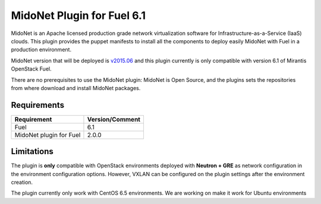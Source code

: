 MidoNet Plugin for Fuel 6.1
===========================

MidoNet is an Apache licensed production grade network virtualization software
for Infrastructure-as-a-Service (IaaS) clouds. This plugin provides the puppet
manifests to install all the components to deploy easily MidoNet with Fuel in a
production environment.

MidoNet version that will be deployed is v2015.06_ and this plugin currently is
only compatible with version 6.1 of Mirantis OpenStack Fuel.

There are no prerequisites to use the MidoNet plugin: MidoNet is Open Source,
and the plugins sets the repositories from where download and install MidoNet
packages.


Requirements
------------

======================= ===============
Requirement             Version/Comment
======================= ===============
Fuel                    6.1
MidoNet plugin for Fuel 2.0.0
======================= ===============

Limitations
-----------

The plugin is **only** compatible with OpenStack environments deployed with
**Neutron + GRE** as network configuration in the environment configuration
options. However, VXLAN can be configured on the plugin settings after
the environment creation.

The plugin currently only work with CentOS 6.5 environments. We are working on
make it work for Ubuntu environments

.. _v2015.06: https://github.com/midonet/midonet/tree/stable/v2015.06.2
